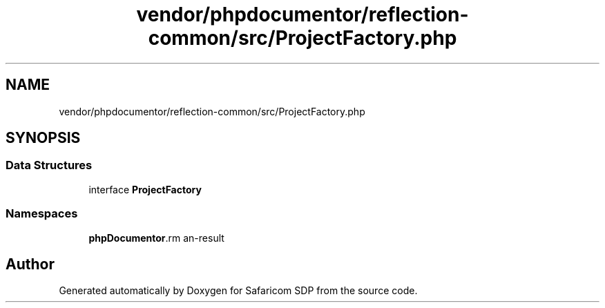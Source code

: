 .TH "vendor/phpdocumentor/reflection-common/src/ProjectFactory.php" 3 "Sat Sep 26 2020" "Safaricom SDP" \" -*- nroff -*-
.ad l
.nh
.SH NAME
vendor/phpdocumentor/reflection-common/src/ProjectFactory.php
.SH SYNOPSIS
.br
.PP
.SS "Data Structures"

.in +1c
.ti -1c
.RI "interface \fBProjectFactory\fP"
.br
.in -1c
.SS "Namespaces"

.in +1c
.ti -1c
.RI " \fBphpDocumentor\\Reflection\fP"
.br
.in -1c
.SH "Author"
.PP 
Generated automatically by Doxygen for Safaricom SDP from the source code\&.
